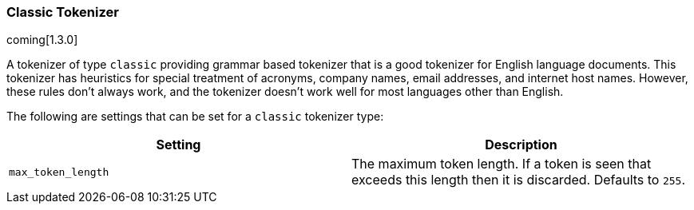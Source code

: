 [[analysis-classic-tokenizer]]
=== Classic Tokenizer

coming[1.3.0]

A tokenizer of type `classic` providing grammar based tokenizer that is
a good tokenizer for English language documents. This tokenizer has 
heuristics for special treatment of acronyms, company names, email addresses,
and internet host names. However, these rules don't always work, and 
the tokenizer doesn't work well for most languages other than English.

The following are settings that can be set for a `classic` tokenizer
type:

[cols="<,<",options="header",]
|=======================================================================
|Setting |Description
|`max_token_length` |The maximum token length. If a token is seen that
exceeds this length then it is discarded. Defaults to `255`.
|=======================================================================

